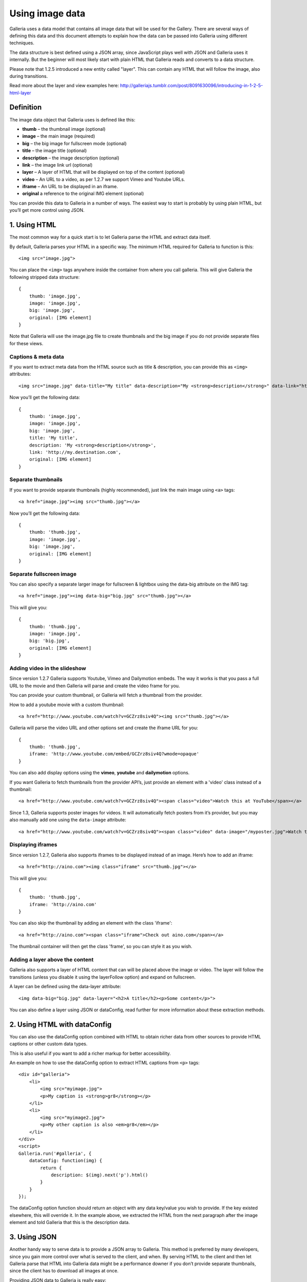 .. highlight:: javascript

****************
Using image data
****************

Galleria uses a data model that contains all image data that will be used for the Gallery.
There are several ways of defining this data and this document attempts to explain how the data can be passed into Galleria using different techniques.

The data structure is best defined using a JSON array, since JavaScript plays well with JSON and Galleria uses it internally.
But the beginner will most likely start with plain HTML that Galleria reads and converts to a data structure.

Please note that 1.2.5 introduced a new entity called "layer". This can contain any HTML that will follow the image, also during transitions.

Read more about the layer and view examples here: http://galleriajs.tumblr.com/post/8091630096/introducing-in-1-2-5-html-layer


Definition
==========

The image data object that Galleria uses is defined like this:

* **thumb** – the thumbnail image (optional)
* **image** – the main image (required)
* **big** – the big image for fullscreen mode (optional)
* **title** – the image title (optional)
* **description** – the image description (optional)
* **link** – the image link url (optional)
* **layer** – A layer of HTML that will be displayed on top of the content (optional)
* **video** – An URL to a video, as per 1.2.7 we support Vimeo and Youtube URLs.
* **iframe** – An URL to be displayed in an iframe.
* **original** a reference to the original IMG element (optional)

You can provide this data to Galleria in a number of ways. The easiest way to start is probably by using plain HTML, but you’ll get more control using JSON.


1. Using HTML
=============

The most common way for a quick start is to let Galleria parse the HTML and extract data itself.

By default, Galleria parses your HTML in a specific way. The minimum HTML required for Galleria to function is this::

    <img src="image.jpg">

You can place the ``<img>`` tags anywhere inside the container from where you call galleria. This will give Galleria the following stripped data structure::

    {
        thumb: 'image.jpg',
        image: 'image.jpg',
        big: 'image.jpg',
        original: [IMG element]
    }

Note that Galleria will use the image.jpg file to create thumbnails and the big image if you do not provide separate files for these views.

Captions & meta data
--------------------

If you want to extract meta data from the HTML source such as title & description, you can provide this as ``<img>`` attributes::

    <img src="image.jpg" data-title="My title" data-description="My <strong>description</strong>" data-link="http://my.destination.com">

Now you’ll get the following data::

    {
        thumb: 'image.jpg',
        image: 'image.jpg',
        big: 'image.jpg',
        title: 'My title',
        description: 'My <strong>description</strong>',
        link: 'http://my.destination.com',
        original: [IMG element]
    }

Separate thumbnails
-------------------

If you want to provide separate thumbnails (highly recommended), just link the main image using ``<a>`` tags::

    <a href="image.jpg"><img src="thumb.jpg"></a>

Now you’ll get the following data::

    {
        thumb: 'thumb.jpg',
        image: 'image.jpg',
        big: 'image.jpg',
        original: [IMG element]
    }

Separate fullscreen image
-------------------------

You can also specify a separate larger image for fullscreen & lightbox using the data-big attribute on the IMG tag::

   <a href="image.jpg"><img data-big="big.jpg" src="thumb.jpg"></a>

This will give you::

    {
        thumb: 'thumb.jpg',
        image: 'image.jpg',
        big: 'big.jpg',
        original: [IMG element]
    }

Adding video in the slideshow
-----------------------------

Since version 1.2.7 Galleria supports Youtube, Vimeo and Dailymotion embeds. The way it works is that you pass a full URL to the movie
and then Galleria will parse and create the video frame for you.

You can provide your custom thumbnail, or Galleria will fetch a thumbnail from the provider.

How to add a youtube movie with a custom thumbnail::

   <a href="http://www.youtube.com/watch?v=GCZrz8siv4Q"><img src="thumb.jpg"></a>

Galleria will parse the video URL and other options set and create the iframe URL for you::

    {
        thumb: 'thumb.jpg',
        iframe: 'http://www.youtube.com/embed/GCZrz8siv4Q?wmode=opaque'
    }

You can also add display options using the **vimeo**, **youtube** and **dailymotion** options.

If you want Galleria to fetch thumbnails from the provider API’s, just provide an element with a 'video' class instead of a thumbnail::

   <a href="http://www.youtube.com/watch?v=GCZrz8siv4Q"><span class="video">Watch this at YouTube</span></a>

Since 1.3, Galleria supports poster images for videos. It will automatically fetch posters from it’s provider, but you
may also manually add one using the ``data-image`` attribute::

    <a href="http://www.youtube.com/watch?v=GCZrz8siv4Q"><span class="video" data-image="/myposter.jpg">Watch this at YouTube</span></a>

Displaying iframes
------------------

Since version 1.2.7, Galleria also supports iframes to be displayed instead of an image. Here’s how to add an iframe::

    <a href="http://aino.com"><img class="iframe" src="thumb.jpg"></a>

This will give you::

    {
        thumb: 'thumb.jpg',
        iframe: 'http://aino.com'
    }

You can also skip the thumbnail by adding an element with the class 'iframe'::

    <a href="http://aino.com"><span class="iframe">Check out aino.com</span></a>

The thumbnail container will then get the class 'frame', so you can style it as you wish.


Adding a layer above the content
--------------------------------

Galleria also supports a layer of HTML content that can will be placed above the image or video.
The layer will follow the transitions (unless you disable it using the layerFollow option) and expand on fullscreen.

A layer can be defined using the data-layer attribute::

    <img data-big="big.jpg" data-layer="<h2>A title</h2><p>Some content</p>">

You can also define a layer using JSON or dataConfig, read further for more information about these extraction methods.


2. Using HTML with dataConfig
=============================

You can also use the dataConfig option combined with HTML to obtain richer data from other sources to provide HTML captions or other custom data types.

This is also useful if you want to add a richer markup for better accessibility.

An example on how to use the dataConfig option to extract HTML captions from ``<p>`` tags::

    <div id="galleria">
        <li>
            <img src="myimage.jpg">
            <p>My caption is <strong>gr8</strong></p>
        </li>
        <li>
            <img src="myimage2.jpg">
            <p>My other caption is also <em>gr8</em></p>
        </li>
    </div>
    <script>
    Galleria.run('#galleria', {
        dataConfig: function(img) {
            return {
                description: $(img).next('p').html()
            }
        }
    });

The dataConfig option function should return an object with any data key/value you wish to provide. If the key existed elsewhere, this will override it.
In the example above, we extracted the HTML from the next paragraph after the image element and told Galleria that this is the description data.

3. Using JSON
=============

Another handy way to serve data is to provide a JSON array to Galleria. This method is preferred by many developers, since you gain more control over what is served to the client, and when.
By serving HTML to the client and then let Galleria parse that HTML into Galleria data might be a performance downer if you don’t provide separate thumbnails, since the client has to download all images at once.

Providing JSON data to Galleria is really easy::

    <div id="galleria"></div>
    <script>
    var data = [
        {
            thumb: 'thumb.jpg',
            image: 'image.jpg',
            big: 'big.jpg',
            title: 'My title',
            description: 'My description',
            link: 'http://my.destination.com',
            layer: '<div><h2>This image is gr8</h2><p>And this text will be on top of the image</p>'
        },
        {
            video: 'http://www.youtube.com/watch?v=GCZrz8siv4Q',
            title: 'My second title',
            description: 'My second description'
        },
        {
            thumb: 'thumb.jpg',
            iframe: 'http://aino.com',
            title: 'My third title'
        }
    ];
    Galleria.run('#galleria', {
        dataSource: data
    });

Using JSON also makes sense if you want to modify the data using ``push()`` and ``splice()``.
Remember that you can also use ``load()`` to load an entire different data set into a Galleria instance at runtime.
This makes it easy to create links to separate galleries, f.ex photography categories.
